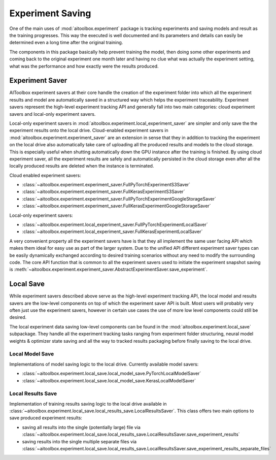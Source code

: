 Experiment Saving
=================

One of the main uses of :mod:`aitoolbox.experiment` package is tracking experiments and saving models and result as
the training progresses. This way the executed is well documented and its parameters and details can easily be
determined even a long time after the original training.

The components in this package basically help prevent training the model, then doing
some other experiments and coming back to the original experiment one month later and having no clue what was actually
the experiment setting, what was the performance and how exactly were the results produced.


Experiment Saver
----------------

AIToolbox experiment savers at their core handle the creation of the experiment folder into which all the experiment
results and model are automatically saved in a structured way which helps the experiment traceability. Experiment
savers represent the high-level experiment tracking API and generally fall into two main categories:
cloud experiment savers and local-only experiment savers.

Local-only experiment savers in :mod:`aitoolbox.experiment.local_experiment_saver` are simpler and only save
the the experiment results onto the local drive. Cloud-enabled experiment savers in
:mod:`aitoolbox.experiment.experiment_saver` are an extension in sense that they in addition to tracking the experiment
on the local drive also automatically take care of uploading all the produced results and models to the cloud storage.
This is especially useful when shutting automatically down the GPU instance after the training is finished. By using
cloud experiment saver, all the experiment results are safely and automatically persisted in the cloud storage even
after all the locally produced results are deleted when the instance is terminated.

Cloud enabled experiment savers:

* :class:`~aitoolbox.experiment.experiment_saver.FullPyTorchExperimentS3Saver`
* :class:`~aitoolbox.experiment.experiment_saver.FullKerasExperimentS3Saver`
* :class:`~aitoolbox.experiment.experiment_saver.FullPyTorchExperimentGoogleStorageSaver`
* :class:`~aitoolbox.experiment.experiment_saver.FullKerasExperimentGoogleStorageSaver`

Local-only experiment savers:

* :class:`~aitoolbox.experiment.local_experiment_saver.FullPyTorchExperimentLocalSaver`
* :class:`~aitoolbox.experiment.local_experiment_saver.FullKerasExperimentLocalSaver`

A very convenient property all the experiment savers have is that they all implement the same user facing API
which makes them ideal for easy use as part of the larger system. Due to the unified API different experiment saver
types can be easily dynamically exchanged according to desired training scenarios without any need to modify
the surrounding code. The core API function that is common to all the experiment savers used to initiate the experiment
snapshot saving is :meth:`~aitoolbox.experiment.experiment_saver.AbstractExperimentSaver.save_experiment`.


Local Save
----------

While experiment savers described above serve as the high-level experiment tracking API, the local model and results
savers are the low-level components on top of which the experiment saver API is built. Most users will probably very
often just use the experiment savers, however in certain use cases the use of more low level components could still
be desired.

The local experiment data saving low-level components can be found in the :mod:`aitoolbox.experiment.local_save` subpackage.
They handle all the experiment tracking tasks ranging from experiment folder structuring, neural model weights & optimizer
state saving and all the way to tracked results packaging before finally saving to the local drive.

Local Model Save
^^^^^^^^^^^^^^^^

Implementations of model saving logic to the local drive. Currently available model savers:

* :class:`~aitoolbox.experiment.local_save.local_model_save.PyTorchLocalModelSaver`
* :class:`~aitoolbox.experiment.local_save.local_model_save.KerasLocalModelSaver`

Local Results Save
^^^^^^^^^^^^^^^^^^

Implementation of training results saving logic to the local drive available in
:class:`~aitoolbox.experiment.local_save.local_results_save.LocalResultsSaver`. This class offers two main options to
save produced experiment results:

* saving all results into the single (potentially large) file via
  :class:`~aitoolbox.experiment.local_save.local_results_save.LocalResultsSaver.save_experiment_results`
* saving results into the single multiple separate files via
  :class:`~aitoolbox.experiment.local_save.local_results_save.LocalResultsSaver.save_experiment_results_separate_files`
